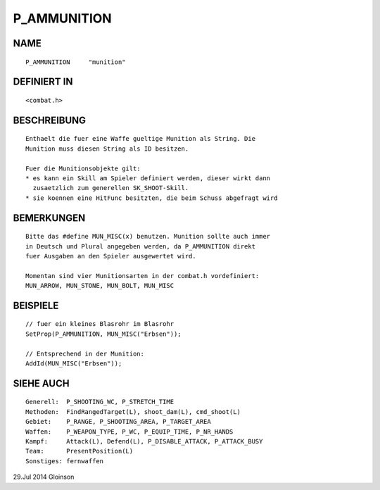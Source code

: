 P_AMMUNITION
============

NAME
----
::

    P_AMMUNITION     "munition"

DEFINIERT IN
------------
::

    <combat.h>

BESCHREIBUNG
------------
::

    Enthaelt die fuer eine Waffe gueltige Munition als String. Die
    Munition muss diesen String als ID besitzen.

    Fuer die Munitionsobjekte gilt:
    * es kann ein Skill am Spieler definiert werden, dieser wirkt dann
      zusaetzlich zum generellen SK_SHOOT-Skill.
    * sie koennen eine HitFunc besitzten, die beim Schuss abgefragt wird

BEMERKUNGEN
-----------
::

    Bitte das #define MUN_MISC(x) benutzen. Munition sollte auch immer
    in Deutsch und Plural angegeben werden, da P_AMMUNITION direkt
    fuer Ausgaben an den Spieler ausgewertet wird.

    Momentan sind vier Munitionsarten in der combat.h vordefiniert:
    MUN_ARROW, MUN_STONE, MUN_BOLT, MUN_MISC

BEISPIELE
---------
::

    // fuer ein kleines Blasrohr im Blasrohr
    SetProp(P_AMMUNITION, MUN_MISC("Erbsen"));

    // Entsprechend in der Munition:
    AddId(MUN_MISC("Erbsen"));

SIEHE AUCH
----------
::

    Generell:  P_SHOOTING_WC, P_STRETCH_TIME
    Methoden:  FindRangedTarget(L), shoot_dam(L), cmd_shoot(L)
    Gebiet:    P_RANGE, P_SHOOTING_AREA, P_TARGET_AREA
    Waffen:    P_WEAPON_TYPE, P_WC, P_EQUIP_TIME, P_NR_HANDS
    Kampf:     Attack(L), Defend(L), P_DISABLE_ATTACK, P_ATTACK_BUSY
    Team:      PresentPosition(L)
    Sonstiges: fernwaffen

29.Jul 2014 Gloinson

